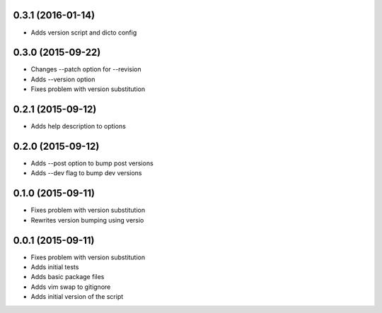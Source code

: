 0.3.1 (2016-01-14)
------------------

* Adds version script and dicto config

0.3.0 (2015-09-22)
------------------

* Changes --patch option for --revision
* Adds --version option
* Fixes problem with version substitution

0.2.1 (2015-09-12)
------------------

* Adds help description to options

0.2.0 (2015-09-12)
------------------

* Adds --post option to bump post versions
* Adds --dev flag to bump dev versions

0.1.0 (2015-09-11)
------------------

* Fixes problem with version substitution
* Rewrites version bumping using versio

0.0.1 (2015-09-11)
------------------

* Fixes problem with version substitution
* Adds initial tests
* Adds basic package files
* Adds vim swap to gitignore
* Adds initial version of the script

